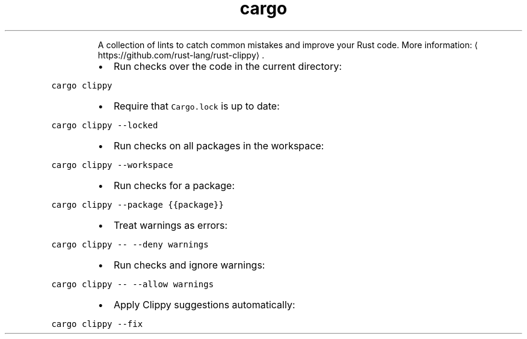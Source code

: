 .TH cargo clippy
.PP
.RS
A collection of lints to catch common mistakes and improve your Rust code.
More information: \[la]https://github.com/rust-lang/rust-clippy\[ra]\&.
.RE
.RS
.IP \(bu 2
Run checks over the code in the current directory:
.RE
.PP
\fB\fCcargo clippy\fR
.RS
.IP \(bu 2
Require that \fB\fCCargo.lock\fR is up to date:
.RE
.PP
\fB\fCcargo clippy \-\-locked\fR
.RS
.IP \(bu 2
Run checks on all packages in the workspace:
.RE
.PP
\fB\fCcargo clippy \-\-workspace\fR
.RS
.IP \(bu 2
Run checks for a package:
.RE
.PP
\fB\fCcargo clippy \-\-package {{package}}\fR
.RS
.IP \(bu 2
Treat warnings as errors:
.RE
.PP
\fB\fCcargo clippy \-\- \-\-deny warnings\fR
.RS
.IP \(bu 2
Run checks and ignore warnings:
.RE
.PP
\fB\fCcargo clippy \-\- \-\-allow warnings\fR
.RS
.IP \(bu 2
Apply Clippy suggestions automatically:
.RE
.PP
\fB\fCcargo clippy \-\-fix\fR
